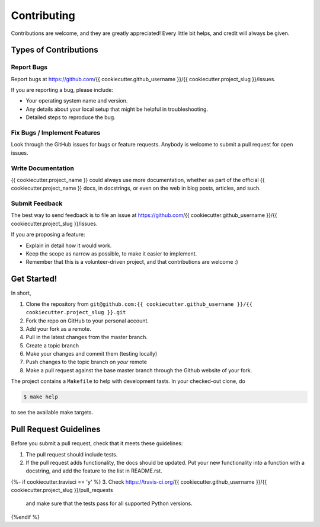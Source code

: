 .. highlight:: shell

============
Contributing
============

Contributions are welcome, and they are greatly appreciated! Every little bit
helps, and credit will always be given.

Types of Contributions
----------------------

Report Bugs
~~~~~~~~~~~

Report bugs at https://github.com/{{ cookiecutter.github_username }}/{{ cookiecutter.project_slug }}/issues.

If you are reporting a bug, please include:

* Your operating system name and version.
* Any details about your local setup that might be helpful in troubleshooting.
* Detailed steps to reproduce the bug.

Fix Bugs / Implement Features
~~~~~~~~~~~~~~~~~~~~~~~~~~~~~

Look through the GitHub issues for bugs or feature requests. Anybody is welcome to submit a pull request for open issues.


Write Documentation
~~~~~~~~~~~~~~~~~~~

{{ cookiecutter.project_name }} could always use more documentation, whether as part of the
official {{ cookiecutter.project_name }} docs, in docstrings, or even on the web in blog posts,
articles, and such.

Submit Feedback
~~~~~~~~~~~~~~~

The best way to send feedback is to file an issue at https://github.com/{{ cookiecutter.github_username }}/{{ cookiecutter.project_slug }}/issues.

If you are proposing a feature:

* Explain in detail how it would work.
* Keep the scope as narrow as possible, to make it easier to implement.
* Remember that this is a volunteer-driven project, and that contributions
  are welcome :)

Get Started!
------------

In short,

1. Clone the repository from ``git@github.com:{{ cookiecutter.github_username }}/{{ cookiecutter.project_slug }}.git``
2. Fork the repo on GitHub to your personal account.
3. Add your fork as a remote.
4. Pull in the latest changes from the master branch.
5. Create a topic branch
6. Make your changes and commit them (testing locally)
7. Push changes to the topic branch on *your* remote
8. Make a pull request against the base master branch through the Github website of your fork.

The project contains a ``Makefile`` to help with development tasts. In your checked-out clone, do

.. code-block:: console

    $ make help

to see the available make targets.

Pull Request Guidelines
-----------------------

Before you submit a pull request, check that it meets these guidelines:

1. The pull request should include tests.
2. If the pull request adds functionality, the docs should be updated. Put
   your new functionality into a function with a docstring, and add the
   feature to the list in README.rst.
{%- if cookiecutter.travisci == 'y' %}
3. Check https://travis-ci.org/{{ cookiecutter.github_username }}/{{ cookiecutter.project_slug }}/pull_requests
   and make sure that the tests pass for all supported Python versions.
{%endif %}
